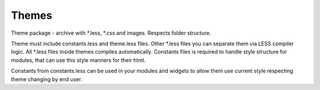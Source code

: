 Themes
======
Theme package - archive with \*.less, \*.css and images. Respects folder structure.

Theme must include constants.less and theme.less files. Other \*.less files you can separate them via LESS compiler logic.
All \*.less files inside themes compiles automatically.
Constants files is required to handle style structure for modules, that can use this style manners for their html.

Constants from constants.less can be used in your modules and widgets to allow them use current style respecting theme changing by end user.